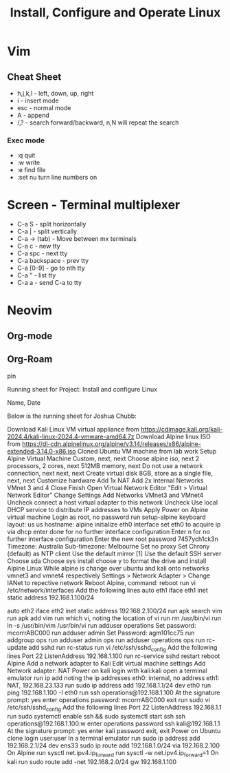 :PROPERTIES:
:ID:       43eef652-b5b6-4078-83c0-e0844a1102d7
:END:
#+title: Install, Configure and Operate Linux
* Vim
:PROPERTIES:
:ID:       dcd52410-dc00-40e8-9776-21d90a40e456
:END:

** Cheat Sheet
 - h,j,k,l - left, down, up, right
 - i - insert mode
 - esc - normal mode
 - A - append
 - /,? - search forward/backward, n,N will repeat the search
*** Exec mode
 - :q quit
 - :w write
 - :e find file
 - :set nu turn line numbers on
* Screen - Terminal multiplexer
 - C-a S - split horizontally
 - C-a | - split vertically
 - C-a -> (tab) - Move between mx terminals
 - C-a c - new tty
 - C-a spc - next tty
 - C-a backspace - prev tty
 - C-a [0-9] - go to nth tty
 - C-a " - list tty
 - C-a a - send C-a to tty
* Neovim

** Org-mode
** Org-Roam


pin

Running sheet for Project: Install and configure Linux

Name, Date

Below is the running sheet for Joshua Chubb:

    Download Kali Linux VM virtual appliance from https://cdimage.kali.org/kali-2024.4/kali-linux-2024.4-vmware-amd64.7z
    Download Alpine linux ISO from https://dl-cdn.alpinelinux.org/alpine/v3.14/releases/x86/alpine-extended-3.14.0-x86.iso
    Cloned Ubuntu VM machine from lab work
    Setup Alpine Virtual Machine
        Custom, next, next
        Choose alpine iso, next
        2 processors, 2 cores, next
        512MB memory, next
        Do not use a network connection, next
        next, next
        Create virtual disk 8GB, store as a single file, next, next
        Customize hardware
            Add 1x NAT
            Add 2x Internal Networks VMnet 3 and 4
            Close
        Finish
    Open Virtual Network Editor "Edit > Virtual Network Editor"
        Change Settings
        Add Networks VMnet3 and VMnet4
            Uncheck connect a host virtual adapter to this network
            Uncheck Use local DHCP service to distribute IP addresses to VMs
        Apply
    Power on Alpine virtual machine
    Login as root, no password
    run setup-alpine
        keyboard layout: us us
        hostname: alpine
        initialize eth0 interface
        set eth0 to acquire ip via dhcp
        enter done for no further interface configuration
        Enter n for no further interface configuration
        Enter the new root password 7457ych1ck3n
        Timezone: Australia
        Sub-timezone: Melbourne
        Set no proxy
        Set Chrony (default) as NTP client
        Use the default mirror [1]
        Use the default SSH server
        Choose sda
        Choose sys install
        choose y to format the drive and install Alpine Linux
    While alpine is  change over ubuntu and kali onto networks vmnet3 and vmnet4 respectively
        Settings > Network Adapter > Change IANet to repective network
    Reboot Alpine, command: reboot
    run vi /etc/network/interfaces
        Add the following lines
        auto eth1
        iface eth1 inet static
        address 192.168.1.100/24

        auto eth2
        iface eth2 inet static
        address 192.168.2.100/24
    run apk search vim
    run apk add vim
    run which vi, noting the location of vi
    run rm /usr/bin/vi
    run ln -s /usr/bin/vim /usr/bin/vi
    run adduser operations
    Set password: mcorrrABC000
    run adduser admin
    Set Password: agm101cc75
    run addgroup ops
    run adduser admin ops
    run adduser operations ops
    run rc-update add sshd
    run rc-status
    run vi /etc/ssh/sshd_config
        Add the following lines
        Port 22
        ListenAddress 192.168.1.100
    run rc-service sshd restart
    reboot Alpine
    Add a network adapter to Kali
        Edit virtual machine settings
        Add Network adapter: NAT
    Power on kali
    login with kali:kali
    open a terminal emulator
    run ip add noting the ip addresses
        eth0: internal, no address
        eth1: NAT, 192.168.23.133
    run sudo ip address add 192.168.1.1/24 dev eth0
    run ping 192.168.1.100 -I eth0
    run ssh operations@192.168.1.100
        At the signature prompt: yes
        enter operations password: mcorrrABC000
        exit
    run sudo vi /etc/ssh/sshd_config
        Add the following lines
        Port 22
        ListenAddress 192.168.1.1
    run sudo systemctl enable ssh && sudo systemctl start ssh
    ssh operations@192.168.1.100:w
    enter operations password
    ssh kali@192.168.1.1
        At the signature prompt: yes
        enter kali password
        exit, exit
    Power on Ubuntu clone
    login user:user
    In a terminal emulator run
        sudo ip address add 192.168.2.1/24 dev ens33
        sudo ip route add 192.168.1.0/24 via 192.168.2.100
    On Alpine run sysctl net.ipv4.ip_forward
    run sysctl -w net.ipv4.ip_forward=1
    On kali run sudo route add -net 192.168.2.0/24 gw 192.168.1.100

   
